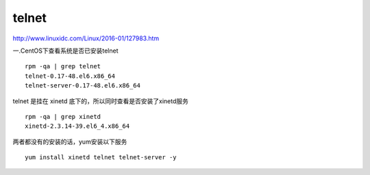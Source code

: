
telnet
------

http://www.linuxidc.com/Linux/2016-01/127983.htm

一.CentOS下查看系统是否已安装telnet

::

    rpm -qa | grep telnet
    telnet-0.17-48.el6.x86_64
    telnet-server-0.17-48.el6.x86_64

telnet 是挂在 xinetd 底下的，所以同时查看是否安装了xinetd服务

::

    rpm -qa | grep xinetd
    xinetd-2.3.14-39.el6_4.x86_64

两者都没有的安装的话，yum安装以下服务

::

    yum install xinetd telnet telnet-server -y